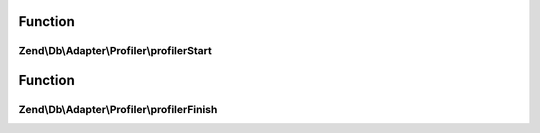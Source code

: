 .. Db/Adapter/Profiler/ProfilerInterface.php generated using docpx on 01/30/13 03:02pm


Function
********

Zend\\Db\\Adapter\\Profiler\\profilerStart
==========================================

.. function:: Zend\Db\Adapter\Profiler\profilerStart()



Function
********

Zend\\Db\\Adapter\\Profiler\\profilerFinish
===========================================

.. function:: Zend\Db\Adapter\Profiler\profilerFinish()




